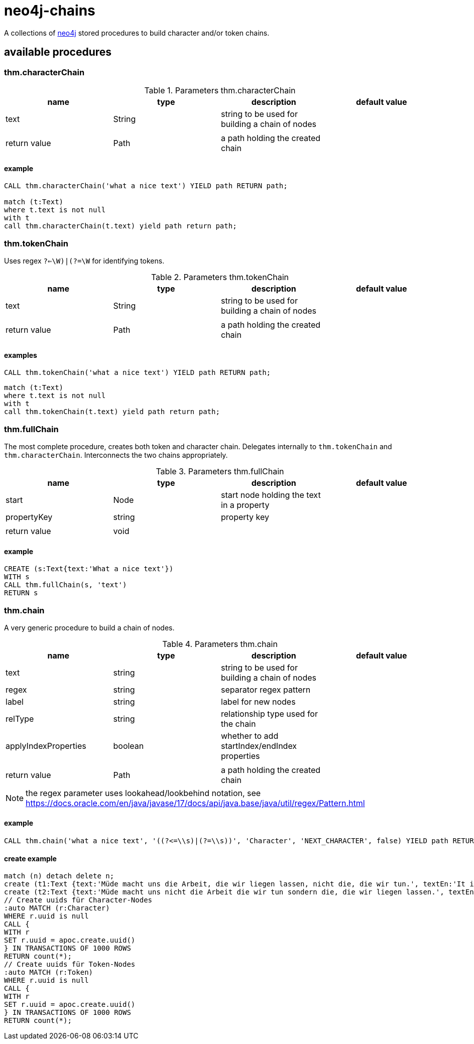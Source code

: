 # neo4j-chains

A collections of https://neo4j.com[neo4j] stored procedures to build character and/or token chains.

## available procedures

### thm.characterChain

.Parameters thm.characterChain
|===
| name | type | description | default value

| text | String | string to be used for building a chain of nodes |
| | | |
| return value | Path | a path holding the created chain |
|===

#### example

----
CALL thm.characterChain('what a nice text') YIELD path RETURN path;

match (t:Text) 
where t.text is not null
with t
call thm.characterChain(t.text) yield path return path;

----

### thm.tokenChain

Uses regex `((?<=\W)|(?=\W))` for identifying tokens.

.Parameters thm.tokenChain
|===
| name | type | description | default value

| text | String | string to be used for building a chain of nodes |
| | | |
| return value | Path | a path holding the created chain |
|===

#### examples

----
CALL thm.tokenChain('what a nice text') YIELD path RETURN path;
----

----
match (t:Text)
where t.text is not null
with t
call thm.tokenChain(t.text) yield path return path;
----

### thm.fullChain

The most complete procedure, creates both token and character chain.
Delegates internally to `thm.tokenChain` and `thm.characterChain`.
Interconnects the two chains appropriately.

.Parameters thm.fullChain
|===
| name | type | description | default value

| start | Node | start node holding the text in a property |
| propertyKey | string | property key |
| | | |
| return value | void ||
|===

#### example

----
CREATE (s:Text{text:'What a nice text'})
WITH s
CALL thm.fullChain(s, 'text')
RETURN s
----

### thm.chain

A very generic procedure to build a chain of nodes.

.Parameters thm.chain
|===
| name | type | description | default value

| text | string | string to be used for building a chain of nodes |
| regex | string | separator regex pattern |
| label | string | label for new nodes |
| relType | string | relationship type used for the chain |
| applyIndexProperties | boolean | whether to add startIndex/endIndex properties |
| | | |
| return value | Path | a path holding the created chain |
|===

NOTE: the regex parameter uses lookahead/lookbehind notation, see https://docs.oracle.com/en/java/javase/17/docs/api/java.base/java/util/regex/Pattern.html

#### example

----
CALL thm.chain('what a nice text', '((?<=\\s)|(?=\\s))', 'Character', 'NEXT_CHARACTER', false) YIELD path RETURN path
----

#### create example

----
match (n) detach delete n;
create (t1:Text {text:'Müde macht uns die Arbeit, die wir liegen lassen, nicht die, die wir tun.', textEn:'It is the work we leave undone that makes us tired, not the work we do.', url:'https://klebeheld.de/wandtattoos/zitate/arbeit/wandtattoo-muede-macht-uns-die-arbeit-die-wir-liegen-lassen-nicht-die-die-wir-tun.-no.1-ebner-e/542'})
create (t2:Text {text:'Müde macht uns nicht die Arbeit die wir tun sondern die, die wir liegen lassen.', textEn:'It is not the work we do that makes us tired, but the work we leave undone.', url:'https://www.mak-uk.de/wir-ueber-uns-pd.html'});
// Create uuids für Character-Nodes
:auto MATCH (r:Character)
WHERE r.uuid is null
CALL {
WITH r
SET r.uuid = apoc.create.uuid()
} IN TRANSACTIONS OF 1000 ROWS
RETURN count(*);
// Create uuids für Token-Nodes
:auto MATCH (r:Token)
WHERE r.uuid is null
CALL {
WITH r
SET r.uuid = apoc.create.uuid()
} IN TRANSACTIONS OF 1000 ROWS
RETURN count(*);
----
